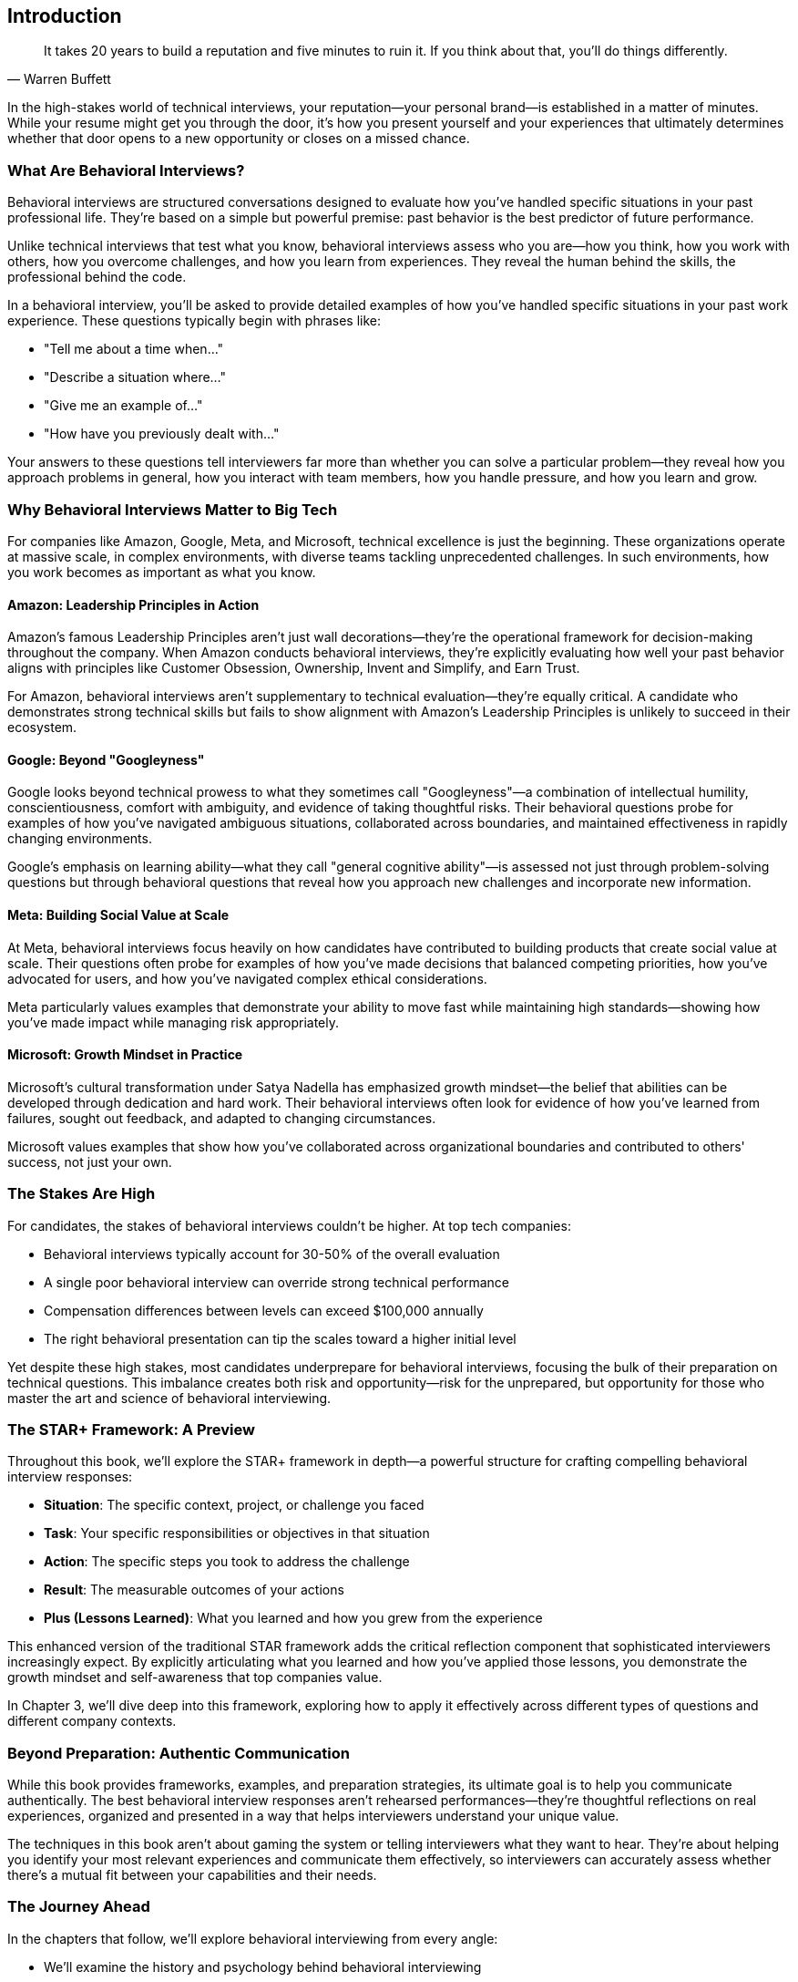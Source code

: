 [preface]
== Introduction
:doctype: book
:sectnums:
:toc: left
:icons: font
:source-highlighter: highlight.js

[quote, Warren Buffett]
____
It takes 20 years to build a reputation and five minutes to ruin it. If you think about that, you'll do things differently.
____

In the high-stakes world of technical interviews, your reputation—your personal brand—is established in a matter of minutes. While your resume might get you through the door, it's how you present yourself and your experiences that ultimately determines whether that door opens to a new opportunity or closes on a missed chance.

=== What Are Behavioral Interviews?

Behavioral interviews are structured conversations designed to evaluate how you've handled specific situations in your past professional life. They're based on a simple but powerful premise: past behavior is the best predictor of future performance.

Unlike technical interviews that test what you know, behavioral interviews assess who you are—how you think, how you work with others, how you overcome challenges, and how you learn from experiences. They reveal the human behind the skills, the professional behind the code.

In a behavioral interview, you'll be asked to provide detailed examples of how you've handled specific situations in your past work experience. These questions typically begin with phrases like:

* "Tell me about a time when..."
* "Describe a situation where..."
* "Give me an example of..."
* "How have you previously dealt with..."

Your answers to these questions tell interviewers far more than whether you can solve a particular problem—they reveal how you approach problems in general, how you interact with team members, how you handle pressure, and how you learn and grow.

=== Why Behavioral Interviews Matter to Big Tech

For companies like Amazon, Google, Meta, and Microsoft, technical excellence is just the beginning. These organizations operate at massive scale, in complex environments, with diverse teams tackling unprecedented challenges. In such environments, how you work becomes as important as what you know.

==== Amazon: Leadership Principles in Action

Amazon's famous Leadership Principles aren't just wall decorations—they're the operational framework for decision-making throughout the company. When Amazon conducts behavioral interviews, they're explicitly evaluating how well your past behavior aligns with principles like Customer Obsession, Ownership, Invent and Simplify, and Earn Trust.

For Amazon, behavioral interviews aren't supplementary to technical evaluation—they're equally critical. A candidate who demonstrates strong technical skills but fails to show alignment with Amazon's Leadership Principles is unlikely to succeed in their ecosystem.

==== Google: Beyond "Googleyness"

Google looks beyond technical prowess to what they sometimes call "Googleyness"—a combination of intellectual humility, conscientiousness, comfort with ambiguity, and evidence of taking thoughtful risks. Their behavioral questions probe for examples of how you've navigated ambiguous situations, collaborated across boundaries, and maintained effectiveness in rapidly changing environments.

Google's emphasis on learning ability—what they call "general cognitive ability"—is assessed not just through problem-solving questions but through behavioral questions that reveal how you approach new challenges and incorporate new information.

==== Meta: Building Social Value at Scale

At Meta, behavioral interviews focus heavily on how candidates have contributed to building products that create social value at scale. Their questions often probe for examples of how you've made decisions that balanced competing priorities, how you've advocated for users, and how you've navigated complex ethical considerations.

Meta particularly values examples that demonstrate your ability to move fast while maintaining high standards—showing how you've made impact while managing risk appropriately.

==== Microsoft: Growth Mindset in Practice

Microsoft's cultural transformation under Satya Nadella has emphasized growth mindset—the belief that abilities can be developed through dedication and hard work. Their behavioral interviews often look for evidence of how you've learned from failures, sought out feedback, and adapted to changing circumstances.

Microsoft values examples that show how you've collaborated across organizational boundaries and contributed to others' success, not just your own.

=== The Stakes Are High

For candidates, the stakes of behavioral interviews couldn't be higher. At top tech companies:

* Behavioral interviews typically account for 30-50% of the overall evaluation
* A single poor behavioral interview can override strong technical performance
* Compensation differences between levels can exceed $100,000 annually
* The right behavioral presentation can tip the scales toward a higher initial level

Yet despite these high stakes, most candidates underprepare for behavioral interviews, focusing the bulk of their preparation on technical questions. This imbalance creates both risk and opportunity—risk for the unprepared, but opportunity for those who master the art and science of behavioral interviewing.

=== The STAR+ Framework: A Preview

Throughout this book, we'll explore the STAR+ framework in depth—a powerful structure for crafting compelling behavioral interview responses:

* *Situation*: The specific context, project, or challenge you faced
* *Task*: Your specific responsibilities or objectives in that situation
* *Action*: The specific steps you took to address the challenge
* *Result*: The measurable outcomes of your actions
* *Plus (Lessons Learned)*: What you learned and how you grew from the experience

This enhanced version of the traditional STAR framework adds the critical reflection component that sophisticated interviewers increasingly expect. By explicitly articulating what you learned and how you've applied those lessons, you demonstrate the growth mindset and self-awareness that top companies value.

In Chapter 3, we'll dive deep into this framework, exploring how to apply it effectively across different types of questions and different company contexts.

=== Beyond Preparation: Authentic Communication

While this book provides frameworks, examples, and preparation strategies, its ultimate goal is to help you communicate authentically. The best behavioral interview responses aren't rehearsed performances—they're thoughtful reflections on real experiences, organized and presented in a way that helps interviewers understand your unique value.

The techniques in this book aren't about gaming the system or telling interviewers what they want to hear. They're about helping you identify your most relevant experiences and communicate them effectively, so interviewers can accurately assess whether there's a mutual fit between your capabilities and their needs.

=== The Journey Ahead

In the chapters that follow, we'll explore behavioral interviewing from every angle:

* We'll examine the history and psychology behind behavioral interviewing
* We'll step into the interviewer's shoes to understand what they're really looking for
* We'll master the STAR+ framework for structuring compelling responses
* We'll develop strategies for identifying your most powerful stories
* We'll explore common pitfalls and how to avoid them
* We'll create a systematic practice plan to build your interviewing muscles
* We'll examine role-specific examples for different technical positions
* We'll analyze company-specific approaches to behavioral assessment
* We'll develop advanced strategies for handling ambiguous and unexpected questions

By the end of this journey, you'll approach behavioral interviews not with anxiety but with confidence—not as obstacles to overcome but as opportunities to showcase the full range of your professional capabilities.

Let's begin by understanding the foundations of behavioral interviewing—where it came from, how it works, and why it matters for your technical career.
